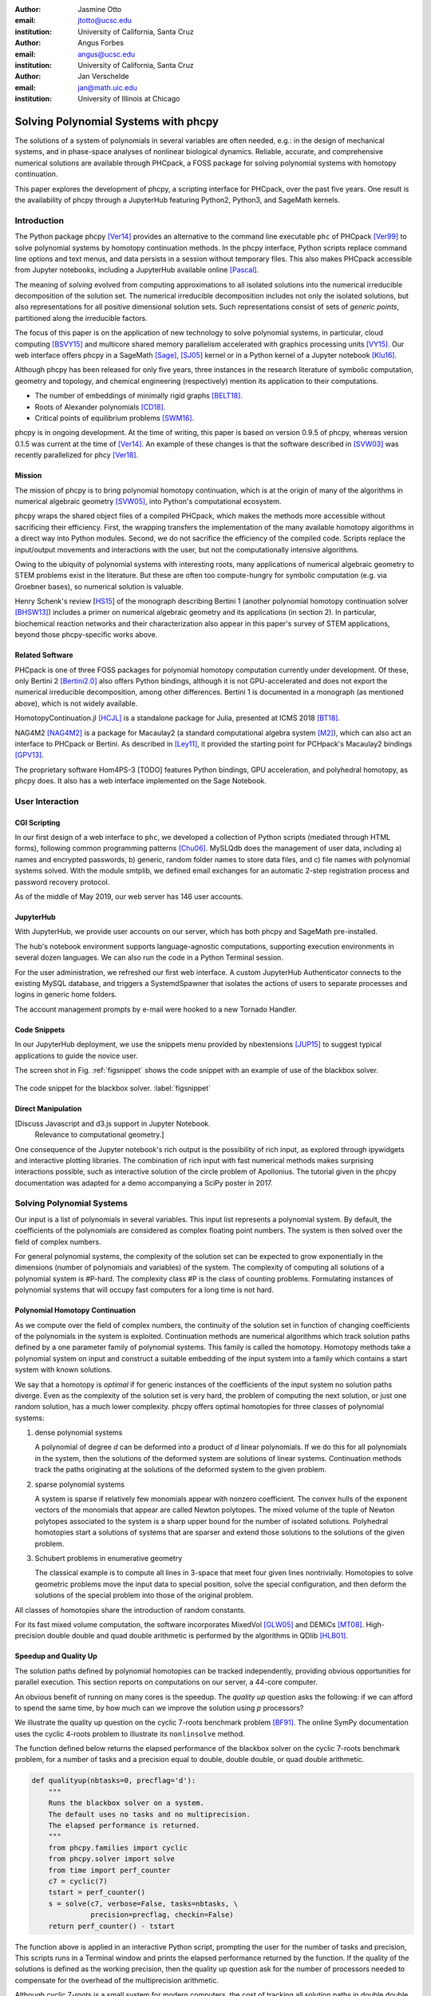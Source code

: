:author: Jasmine Otto
:email: jtotto@ucsc.edu
:institution: University of California, Santa Cruz

:author: Angus Forbes
:email: angus@ucsc.edu
:institution: University of California, Santa Cruz

:author: Jan Verschelde
:email: jan@math.uic.edu
:institution: University of Illinois at Chicago

.. |cacute| unicode:: U+0107 .. cacute
   :trim:

.. |eacute| unicode:: U+00E9 .. eacute
   :trim:

.. |iacute| unicode:: U+00ED .. iacute
   :trim:

.. |Ccaron| unicode:: U+010C .. Ccaron
   :trim:

.. |oumlaut| unicode:: U+00F6 .. oumlaut
   :trim:

-------------------------------------
Solving Polynomial Systems with phcpy
-------------------------------------

.. class:: abstract

   The solutions of a system of polynomials in several variables are often    needed, e.g.: in the design of mechanical systems, and    in phase-space analyses of nonlinear biological dynamics.    Reliable, accurate, and comprehensive numerical solutions are available    through PHCpack, a FOSS package for solving polynomial systems with    homotopy continuation.

   This paper explores the development of phcpy, a scripting interface for    PHCpack, over the past five years. One result is the availability of phcpy   through a JupyterHub featuring Python2, Python3, and SageMath kernels.

Introduction
============

The Python package phcpy [Ver14]_ provides an alternative to the
command line executable ``phc`` of PHCpack [Ver99]_ to solve polynomial 
systems by homotopy continuation methods. In the phcpy interface, Python scripts replace command line options and text menus, and data persists in a session without temporary files. This also makes PHCpack accessible from Jupyter notebooks, including a JupyterHub available online [Pascal]_.

The meaning of *solving* evolved from computing approximations to
all isolated solutions into the numerical irreducible decomposition
of the solution set.  The numerical irreducible decomposition includes
not only the isolated solutions, but also representations for all
positive dimensional solution sets. Such representations consist
of sets of *generic points*, partitioned along the irreducible factors.

The focus of this paper is on the application of new technology
to solve polynomial systems, in particular, cloud computing [BSVY15]_
and multicore shared memory parallelism
accelerated with graphics processing units [VY15]_.
Our web interface offers phcpy in a SageMath [Sage]_, [SJ05]_ kernel
or in a Python kernel of a Jupyter notebook [Klu16]_.

Although phcpy has been released for only five years,
three instances in the research literature of symbolic computation, geometry and topology, and chemical engineering (respectively) mention its application to their computations.

* The number of embeddings of minimally rigid graphs [BELT18]_.
* Roots of Alexander polynomials [CD18]_.
* Critical points of equilibrium problems [SWM16]_.

phcpy is in ongoing development. At the time of writing, this paper is based on version 0.9.5 of phcpy, whereas version 0.1.5 was current at the time of [Ver14]_. An example of these changes is that the software described in [SVW03]_ was recently parallelized for phcy [Ver18]_.

Mission
---------

The mission of phcpy is to bring polynomial homotopy continuation, which is at the origin of many of the algorithms in numerical algebraic geometry [SVW05]_, into Python's computational ecosystem.

phcpy wraps the shared object files of a compiled PHCpack, which makes the methods more accessible without sacrificing their efficiency.
First, the wrapping transfers the implementation of the many available homotopy algorithms in a direct way into Python modules.
Second, we do not sacrifice the efficiency of the compiled code. Scripts replace the input/output movements and interactions with the user, but not the computationally intensive algorithms.

Owing to the ubiquity of polynomial systems with interesting roots, many applications of numerical algebraic geometry to STEM problems exist in the literature. But these are often too compute-hungry for symbolic computation (e.g. via Groebner bases), so numerical solution is valuable.

Henry Schenk's review [HS15_] of the monograph describing Bertini 1 (another polynomial homotopy continuation solver [BHSW13]_) includes a primer on numerical algebraic geometry and its applications (in section 2). In particular, biochemical reaction networks and their characterization also appear in this paper's survey of STEM applications, beyond those phcpy-specific works above.

Related Software
----------------

PHCpack is one of three FOSS packages for polynomial homotopy computation currently under development. Of these, only Bertini 2 [Bertini2.0]_ also offers Python bindings, although it is not GPU-accelerated and does not export the numerical irreducible decomposition, among other differences. Bertini 1 is documented in a monograph (as mentioned above), which is not widely available.

HomotopyContinuation.jl [HCJL]_ is a standalone package for Julia, presented at ICMS 2018 [BT18]_.

NAG4M2 [NAG4M2]_ is a package for Macaulay2 (a standard computational algebra system [M2]_), which can also act an interface to PHCpack or Bertini. As described in [Ley11]_, it provided the starting point for PCHpack's Macaulay2 bindings [GPV13]_.

The proprietary software Hom4PS-3 [TODO] features Python bindings, GPU acceleration, and polyhedral homotopy, as phcpy does. It also has a web interface implemented on the Sage Notebook.


User Interaction
================

CGI Scripting
-------------

In our first design of a web interface to ``phc``, we developed a collection of Python scripts (mediated through HTML forms), following common programming patterns [Chu06]_.  MySLQdb does the management of user data, including a) names and encrypted passwords, b) generic, random folder names to store data files, and c) file names with polynomial systems solved. With the module smtplib, we defined email exchanges for an automatic 2-step registration process and password recovery protocol.

As of the middle of May 2019, our web server has 146 user accounts.

JupyterHub
----------

With JupyterHub, we provide user accounts on our server,
which has both phcpy and SageMath pre-installed.

The hub's notebook environment supports language-agnostic computations,
supporting execution environments in several dozen languages.
We can also run the code in a Python Terminal session.

For the user administration, we refreshed our first web interface. A custom JupyterHub Authenticator connects to the existing MySQL database, and triggers a SystemdSpawner that isolates the actions of users to separate processes and logins in generic home folders.

The account management prompts by e-mail were hooked to a new Tornado Handler.

Code Snippets
-------------

In our JupyterHub deployment, we use the snippets menu provided by nbextensions [JUP15]_ to suggest typical applications to guide the novice user.

The screen shot in Fig. :ref:`figsnippet` shows the code snippet with an example of use of the blackbox solver.

.. figure:: ./bbsolvesnippet2.png
   :align: center
   :height: 400 px
   :figclass: h

   The code snippet for the blackbox solver.  :label:`figsnippet`

Direct Manipulation
-------------------

[Discuss Javascript and d3.js support in Jupyter Notebook.
 Relevance to computational geometry.]

One consequence of the Jupyter notebook's rich output is the possibility of rich input, as explored through ipywidgets and interactive plotting libraries. The combination of rich input with fast numerical methods makes surprising interactions possible, such as interactive solution of the circle problem of Apollonius. The tutorial given in the phcpy documentation was adapted for a demo accompanying a SciPy poster in 2017.


Solving Polynomial Systems
==========================

Our input is a list of polynomials in several variables.
This input list represents a polynomial system.
By default, the coefficients of the polynomials are considered
as complex floating point numbers.
The system is then solved over the field of complex numbers.

For general polynomial systems,
the complexity of the solution set can be expected to grow
exponentially in the dimensions 
(number of polynomials and variables) of the system.
The complexity of computing all solutions of a polynomial system is #P-hard.
The complexity class #P is the class of counting problems.
Formulating instances of polynomial systems that will occupy
fast computers for a long time is not hard.

Polynomial Homotopy Continuation
--------------------------------

As we compute over the field of complex numbers,
the continuity of the solution set in function of changing
coefficients of the polynomials in the system is exploited.
Continuation methods are numerical algorithms which track
solution paths defined by a one parameter family of polynomial systems.
This family is called the homotopy.  Homotopy methods take a polynomial
system on input and construct a suitable embedding of the input system
into a family which contains a start system with known solutions.

We say that a homotopy is *optimal* if for generic instances of
the coefficients of the input system no solution paths diverge.
Even as the complexity of the solution set is very hard,
the problem of computing the next solution, or just one random solution,
has a much lower complexity.  phcpy offers optimal homotopies for
three classes of polynomial systems:

1. dense polynomial systems

   A polynomial of degree *d* can be deformed into a product of *d*
   linear polynomials.  If we do this for all polynomials in the system,
   then the solutions of the deformed system are solutions of linear systems.
   Continuation methods track the paths originating at the solutions of
   the deformed system to the given problem.

2. sparse polynomial systems

   A system is sparse if relatively few monomials appear with nonzero
   coefficient.  The convex hulls of the exponent vectors of the monomials
   that appear are called Newton polytopes.  The mixed volume of the
   tuple of Newton polytopes associated to the system is a sharp upper
   bound for the number of isolated solutions.
   Polyhedral homotopies start a solutions of systems that are sparser
   and extend those solutions to the solutions of the given problem.

3. Schubert problems in enumerative geometry

   The classical example is to compute all lines in 3-space that
   meet four given lines nontrivially.
   Homotopies to solve geometric problems move the input data
   to special position, solve the special configuration, and then
   deform the solutions of the special problem into those of the
   original problem.

All classes of homotopies share the introduction of random constants.

For its fast mixed volume computation, 
the software incorporates MixedVol [GLW05]_ and DEMiCs [MT08]_. 
High-precision double double and quad double arithmetic is performed 
by the algorithms in QDlib [HLB01]_.

Speedup and Quality Up
----------------------

The solution paths defined by polynomial homotopies can be tracked
independently, providing obvious opportunities for parallel execution.
This section reports on computations on our server, a 44-core computer.

An obvious benefit of running on many cores is the speedup. 
The *quality up* question asks the following: if we can afford to spend 
the same time, by how much can we improve the solution using *p* processors?

We illustrate the quality up question on the cyclic 7-roots
benchmark problem [BF91]_.
The online SymPy documentation uses the cyclic 4-roots problem
to illustrate its ``nonlinsolve`` method.

The function defined below returns the elapsed performance 
of the blackbox solver on the cyclic 7-roots benchmark problem,
for a number of tasks and a precision equal to double, double double, 
or quad double arithmetic.

.. code-block:: python

    def qualityup(nbtasks=0, precflag='d'):
        """
        Runs the blackbox solver on a system.
        The default uses no tasks and no multiprecision.
        The elapsed performance is returned.
        """
        from phcpy.families import cyclic
        from phcpy.solver import solve
        from time import perf_counter
        c7 = cyclic(7)
        tstart = perf_counter()
        s = solve(c7, verbose=False, tasks=nbtasks, \
                  precision=precflag, checkin=False)
        return perf_counter() - tstart


The function above is applied in an interactive Python script,
prompting the user for the number of tasks and precision,
This scripts runs in a Terminal window and prints the elapsed performance
returned by the function.
If the quality of the solutions is defined as the working precision,
then the quality up question ask for the number of processors needed
to compensate for the overhead of the multiprecision arithmetic.

Although cyclic 7-roots is a small system for modern computers,
the cost of tracking all solution paths in double double and 
quad double arithmetic causes significant overhead.
The script above was executed on a 2.2 GHz Intel Xeon E5-2699 processor
in a CentOS Linux workstation with 256 GB RAM
and the elapsed performance is in Table :ref:`perfcyc7overhead`.

.. table:: Elapsed performance of the blackbox solver in double,
           double double, and quad double precision. :label:`perfcyc7overhead`

   +------------------+------+-------+--------+
   | precision        |  d   |   dd  |   qd   |
   +==================+======+=======+========+
   | elapsed perform. | 5.45 | 42.41 | 604.91 |
   +------------------+------+-------+--------+
   | overhead factor  | 1.00 |  7.41 | 110.99 |
   +------------------+------+-------+--------+

Table :ref:`perfcyc7parallel` demonstrates the reduction of the
overhead caused by the multiprecision arithmetic by multitasking.

.. table:: Elapsed performance of the blackbox solver 
           with 8, 16, and 32 path tracking tasks, in double double
           and quad double precision.  :label:`perfcyc7parallel`

   +-------+-------+-------+-------+
   | tasks |   8   |   16  |   32  |
   +=======+=======+=======+=======+
   |  dd   | 42.41 |  5.07 |  3.88 |
   +-------+-------+-------+-------+
   |  qd   | 96.08 | 65.82 | 44.35 |
   +-------+-------+-------+-------+

Notice that the 5.07 in Table :ref:`perfcyc7parallel`
is less than the 5.45 of Table :ref:`perfcyc7overhead`:
with 16 tasks we doubled the precision and finished the computations
in about the same time.
The 42.41 and 44.35 in Table :ref:`perfcyc7parallel` are similar enough
to state that with 32 instead of 8 tasks we doubled the precision from 
double double to quad double precision in about the same time.

Precision is a crude measure of quality.
Another motivation for quality up by parallelism is to compensate
for the cost overhead caused by arithmetic with power series.
Power series are hybrid symbolic-numeric representations
for algebraic curves.

Positive Dimensional Solution Sets
----------------------------------

As solving evolved from approximating all isolated solutions
of a polynomial system into computing a numerical irreducible decomposition,
the meaning of a solution expanded as well.
To illustrate this expansion, 
we consider again the family of cyclic *n*-roots problems, 
now for :math:`n = 8`, [BF94]_.
While for :math:`n = 7` all roots are isolated points,
there is a one dimensional solution curve of cyclic 8-roots of degree 144.
This curve decomposes in 16 irreducible factors,
eight factors of degree 16 and eight quadratic factors,
adding up to :math:`8 \times 16 + 8 \times 2 = 144`.

Consider the following code snippet.

.. code-block:: python

    from phcpy.phcpy2c3 import py2c_set_seed
    from phcpy.factor import solve
    from phcpy.families import cyclic
    py2c_set_seed(201905091)  # for a reproducible run
    c8 = cyclic(8)
    sols = solve(8, 1, c8, verbose=False)
    witpols, witsols, factors = sols[1]
    deg = len(witsols)
    print('degree of solution set at dimension 1 :', deg)
    print('number of factors : ', len(factors))
    _, isosols = sols[0]
    print('number of isolated solutions :', len(isosols))

The output of the script is

::

    degree of solution set at dimension 1 : 144
    number of factors :  16
    number of isolated solutions : 1152

Survey of Applications
======================

We consider some examples from various literatures which apply polynomial 
constraint solving, two of which are tutorialized for phcpy.

[DRAFT NOTE: None of these run on the public phcpy deployment, except possibly Apollonius circles. However, they do all seem to use the Python bindings.]

Motion Planning & Mechanism Design
----------------------------------

Fig. :ref:`fig4barcoupler` illustration a reproduction
of a result in the mechanism design literature [MW90]_.
Given five points, the problem is to determine the length of two bars
so their coupler curve passes through the five given points.

.. figure:: ./fbarcoupler.png
   :align: center
   :figclass: h
   :height: 300 px

   The design of a 4-bar mechanism.  :label:`fig4barcoupler`

This example is part of the tutorial of phcpy and the scripts 
to reproduce the results are in its source code distribution.
The equations are generated with sympy [SymPy]_
and the plots are made with matplotlib [Hun07]_.

Rigid Graph Theory
------------------

[BELT18]_


Systems Biology & Model Selection
---------------------------------

[AD18]_


Critical Point Computation
--------------------------

[SWM16]_


Statistics & Physics
--------------------------

expand [HS15]_

Conclusion
==========


Acknowledgments
---------------

This material is based upon work supported by the National Science Foundation under Grant No. 1440534.

References
----------

.. [BHSW13] D. J. Bates, J. D. Hauenstein, A. J. Sommese, and C. W. Wampler.
            *Numerically solving polynomial systems with Bertini*, 
            volume 25 of Software, Environments, and Tools, SIAM, 2013.

.. [BELT18] E. Bartzos, I. Z. Emiris, J. Legersky, and E. Tsigaridas.
            *On the maximal number of real embeddings of spatial minimally
            rigid graphs*.
            In the Proceedings of the 2018 International Symposium on Symbolic 
            and Algebraic Computation (ISSAC 2018), pages 55-62, ACM 2018. 
            DOI 10.1145/3208976.3208994.

.. [Bertini2.0] Bertini 2.0: The redevelopment of Bertini in C++.
                https://github.com/bertiniteam/b2

.. [BF91] J. Backelin and R. Fr |oumlaut| berg.
          *How we proved that there are exactly 924 cyclic 7-roots.*
          In the Proceedings of the 1991 International Symposium on
          Symbolic and Algebraic Computation (ISSAC'91), pages 103-111,
          ACM, 1991.  DOI 10.1145/120694.120708.

.. [BF94] G. Bj |oumlaut| rck and R. Fr |oumlaut| berg.
          *Methods to ``divide out'' certain solutions from systems of 
          algebraic equations, applied to find all cyclic 8-roots.*
          In Analysis, Algebra and Computers in Mathematical Research,
          Proceedings of the twenty-first Nordic congress of
          mathematicians, edited by M. Gyllenberg and L. E. Persson, 
          volume 564 of Lecture Notes in Pure and Applied Mathematics,
          pages 57-70.  Dekker, 1994.

.. [BSVY15] N. Bliss, J. Sommars, J. Verschelde, X. Yu.
            *Solving polynomial systems in the cloud with polynomial
            homotopy continuation.*
            In the Proceedings of the 17th International Workshop on Computer 
            Algebra in Scientific Computing (CASC 2015),
            edited by V. P. Gerdt, W. Koepf, W. M. Seiler,
            and E. V. Vorozhtsov, volume 9301 of Lecture Notes in 
            Computer Science, pages 87-100, Springer-Verlag, 2015. 
            DOI 10.1007/978-3-319-24021-3_7.

.. [BT18] P. Breiding and S. Timme.
          *HomotopyContinuation.jl: A package for homotopy continuation in
          Julia.*
          In the proceedings of ICMS 2018, the 6th International Conference
          on Mathematical Software, South Bend, IN, USA, July 24-27, 2018,
          edited by J. H. Davenport, M. Kauers, G. Labahn, and J. Urban,
          volume 10931 of Lecture Notes in Computer Science, pages 458-465.
          Springer-Verlag, 2018.  DOI 10.1007/978-3-319-96418-8.

.. [Chu06] W. J. Chun. *Core Python Programming.*
           Prentice Hall, 2nd Edition, 2006.

.. [CD18] M. Culler and N. M. Dunfield.
          *Orderability and Dehn filling.*
          Geometry and Topology, 22: 1405-1457, 2018.
          DOI 10.2140/gt.2018.22.1405.

.. [HLB01] Y. Hida, X. S. Li, and D. H. Bailey.
           *Algorithms for quad-double precision floating point arithmetic.*
           In the Proceedings  of the 15th IEEE Symposium on Computer 
           Arithmetic (Arith-15 2001), pages 155--162. IEEE Computer Society,
           2001.  DOI 10.1109/ARITH.2001.930115.

.. [HCJL] A Julia package for solving systems of 
          polynomials via homotopy continuation.
          https://github.com/JuliaHomotopyContinuation

.. [Hun07] J. D. Hunter.
           *Matplotlib: A 2D Graphics Environment.*
           Computing in Science and Engineering 9(3): 90-95, 2007.
           DOI 10.1109/MCSE.2007.55.

.. [GLW05] T. Gao, T.Y. Li, and M. Wu.
           *Algorithm 846: MixedVol: a software package for mixed-volume computation.*
           ACM Trans. Math. Softw., 31(4):555-560, 2005.
           DOI 10.1145/1114268.1114274.

.. [GPV13] E. Gross, S. Petrovi |cacute|, and J. Verschelde.
           *Interfacing with PHCpack.*
           The Journal of Software for Algebra and Geometry: Macaulay2,
           5:20-25, 2013.  DOI 10.2140/jsag.2013.5.20.

.. [SymPy] D. Joyner, O. :math:`~\!` |Ccaron| ert |iacute| k, 
           A. Meurer, and B. E. Granger.
           *Open source computer algebra systems: SymPy.*
           ACM Communications in Computer Algebra 45(4): 225-234 , 2011.
           DOI 10.1145/2110170.2110185.

.. [Klu16] T. Kluyver, B. Ragan-Kelley, F. P |eacute| rez, B. Granger,
           M. Bussonnier, J. Frederic, K. Kelley, J. Hamrick, J. Grout,
           S. Corlay, P. Ivanov, D. Avila, S. Abdalla, C. Willing,
           and Jupyter Development Team.
           *Jupyter Notebooks -- a publishing format for reproducible
           computational workflows*.
           In Positioning and Power in Academic Publishing: Players, Agents, 
           and Agendas, edited by F. Loizides and B. Schmidt, 
           pages 87-90. IOS Press, 2016.
           DOI 10.3233/978-1-61499-649-1-87.

.. [Ley11] A. Leykin.  *Numerical algebraic geometry.*
           The Journal of Software for Algebra and Geometry: Macaulay2,
           3:5-10, 2011.  DOI 10.2140/jsag.2011.3.5.

.. [M2] D. R. Grayson and M. E. Stillman.
        Macaulay2, a software system for research in algebraic geometry.
        http://www.math.uiuc.edu/Macaulay2

.. [MT08] T. Mizutani and A. Takeda.
          *DEMiCs: A software package for computing the mixed volume via
          dynamic enumeration of all mixed cells.*
          In Software for Algebraic Geometry, edited by M. E. Stillman,
          N. Takayama, and J. Verschelde,
          volume 148 of The IMA Volumes in Mathematics and its Applications,
          pages 59-79. Springer-Verlag, 2008.
          DOI 10.1007/978-0-387-78133-4.

.. [MW90] A. P. Morgan and C. W. Wampler.
          *Solving a Planar Four-Bar Design Using Continuation.*
          Journal of Mechanical Design, 112(4): 544-550, 1990.
          DOI 10.1115/1.2912644.

.. [NAG4M2] Branch NAG of M2 repository.
            https://github.com/antonleykin/M2/tree/NAG

.. [Sage] The Sage Developers.
          *SageMath, the Sage Mathematics Software System, Version 7.6*.
          https://www.sagemath.org, 2016.
          DOI 10.5281/zenodo.820864.

.. [SJ05] W. Stein and D. Joyner.
          *Sage: System for algebra and geometry experimentation.*
          ACM SIGSAM Bulletin 39(2): 61-64, 2005.
          DOI 10.1145/1101884.1101889.

.. [SWM16] H. Sidky, J. K. Whitmer, and D. Mehta.
           *Reliable mixture critical point computation using 
           polynomial homotopy continuation.*
           AIChE Journal. Thermodynamics and Molecular-Scale Phenomena,
           62(12): 4497-4507, 2016.  DOI 10.1002/aic.15319.

.. [SVW03] A. J. Sommese, J. Verschelde, and C. W. Wampler.
           *Numerical irreducible decomposition using PHCpack.*
           In Algebra, Geometry and Software Systems,
           edited by M. Joswig and N. Takayama, pages 109-130, 
           Springer-Verlag 2003.
           DOI 10.1007/978-3-662-05148-1_6.

.. [SVW05] A. J. Sommese, J. Verschelde, and C. W. Wampler.
           *Introduction to numerical algebraic geometry.*
           In Solving Polynomial Equations, 
           Foundations, Algorithms, and Applications,
           edited by A. Dickenstein and I. Z. Emiris, pages 301-337, 
           Springer-Verlag 2005.
           DOI 10.1007/3-540-27357-3_8.

.. [Ver99] J. Verschelde.
           *Algorithm 795: PHCpack: A general-purpose solver for polynomial
           systems by homotopy continuation*,
           ACM Trans. Math. Softw., 25(2):251-276, 1999.
           DOI 10.1145/317275.317286.

.. [Ver14] J. Verschelde.
           *Modernizing PHCpack through phcpy.*
           Proceedings of the 6th
           European Conference on Python in Science (EuroSciPy 2013),
           edited by P. de Buyl and N. Varoquaux, pages 71-76, 2014.

.. [Ver18] J. Verschelde.
           *A Blackbox Polynomial System Solver for Shared Memory Parallel
           Computers.*
           In Computer Algebra in Scientific Computing,
           20th International Workshop, CASC 2018, Lille, France, 
           edited by
           V. P. Gerdt, W. Koepf, W. M. Seiler, and E. V. Vorozhtsov,
           volume 11077 of Lecture Notes in Computer Science, pages 361-375.
           Springer-Verlag, 2018.
           DOI 10.1007/978-3-319-99639-4_25.

.. [VY15] J. Verschelde and X. Yu
          *Polynomial Homotopy Continuation on GPUs.*
          ACM Communications in Computer Algebra, volume 49, issue 4, 
          pages 130-133, 2015. 
          DOI 10.1145/2893803.2893810.

.. [BNN16] D. J. Bates, A. J. Newell, & M. Niemerg
  *BertiniLab: A MATLAB interface for solving systems of polynomial equations.*
  Numerical Algorithms, 71, pages 229–244, 2016.
  DOI 10.1007/s11075-015-0014-6.

.. [BNN17] D. J. Bates, A. J. Newell, & M. E. Niemerg
  *Decoupling highly structured polynomial systems.*
  Journal of Symbolic Computation, 79, pages 508–515, 2017.
  DOI 10.1016/j.jsc.2016.07.016.

.. [BM16] E. Bogart & C. R. Myers
  *Multiscale Metabolic Modeling of C4 Plants: Connecting Nonlinear Genome-Scale Models to Leaf-Scale Metabolism in Developing Maize Leaves.*
  PLOS ONE, 11, e0151722, 2016.
  DOI 10.1371/journal.pone.0151722.

.. [D3] M. Bostock, V. Ogievetsky, & J. Heer
  *D3 Data-Driven Documents.*
  IEEE Transactions on Visualization and Computer Graphics, 17, pages 2301–2309, 2011.
  DOI 10.1109/TVCG.2011.185.

.. [DSG18] S. Dura-Bernal, B. A. Suter, P. Gleeson, M. Cantarelli, A. Quintana, F. Rodriguez, D. J. Kedziora, G. L. Chadderdon, C. C. Kerr, S. A. Neymotin, R. McDougal, M. Hines, G. M. G. Shepherd, & W. W. Lytton
  *NetPyNE: a tool for data-driven multiscale modeling of brain circuits.*
  bioRxiv, 461137, 2018.
  DOI 10.1101/461137.

.. [FSC13] T. Fischbacher & F. Synatschke-Czerwonka
  *FlowPy—A numerical solver for functional renormalization group equations.*
  Computer Physics Communications, 184, pages 1931–1945, 2013.
  DOI 10.1016/j.cpc.2013.03.002.

.. [GWW09] J. E. Guyer, D. Wheeler, & J. A. Warren
  *FiPy: Partial Differential Equations with Python.*
  Computing in Science Engineering, 11, pages 6–15, 2009.
  DOI 10.1109/MCSE.2009.52.

.. [KMC18] C. Knoll, D. Mehta, T. Chen, & F. Pernkopf
  *Fixed Points of Belief Propagation—An Analysis via Polynomial Homotopy Continuation.*
  IEEE Transactions on Pattern Analysis and Machine Intelligence, 40, pages 2124–2136, 2018.
  DOI 10.1109/TPAMI.2017.2749575.

.. [LBC10] J. Liepe, C. Barnes, E. Cule, K. Erguler, P. Kirk, T. Toni, & M. P. H. Stumpf
  *ABC-SysBio—approximate Bayesian computation in Python with GPU support.*
  Bioinformatics, 26, pages 1797–1799, 2010.
  DOI 10.1093/bioinformatics/btq278.

.. [SBS18] D. G. A. Smith, L. A. Burns, D. A. Sirianni, D. R. Nascimento, A. Kumar, A. M. James, J. B. Schriber, T. Zhang, B. Zhang, A. S. Abbott, E. J. Berquist, M. H. Lechner, L. A. Cunha, A. G. Heide, J. M. Waldrop, T. Y. Takeshita, A. Alenaizan, D. Neuhauser, R. A. King, A. C. Simmonett, J. M. Turney, H. F. Schaefer, F. A. Evangelista, A. E. DePrince, T. D. Crawford, K. Patkowski, & C. D. Sherrill
  *Psi4NumPy: An Interactive Quantum Chemistry Programming Environment for Reference Implementations and Rapid Development.*
  Journal of Chemical Theory and Computation, 14, pages 3504–3511, 2018.
  DOI 10.1021/acs.jctc.8b00286.

.. [AD18] A. Dickenstein
    *Algebraic geometry in the interface of pure and applied mathematics.*
    Rio Intelligencer, ICM, 2018.
    http://mate.dm.uba.ar/~alidick/DickensteinIntelligencerWithoutFigures.

.. [DB15] D. Brake
    *Advances in Software in Numerical Algebraic Geometry.*
    Slides presented at Advances @ SIAM AG15, U Notre Dame, 2015.
    https://danielleamethyst.org/resources/presentations/talks/siam_AG2015_numerical_AG_overview.pdf.

.. [HS15] H. Schenck
    *Book Review: Numerically Solving Polynomial Systems with Bertini.*
    Bulletin of the American Mathematical Society, 53.1 (2015), 179–86
    DOI: 10.1090/bull/1520

.. [Pascal] *JupyterHub deployment of phcpy.*
    Website, accessed May 2019, 2017.
    https://pascal.math.uic.edu.

.. [JUP15] *Jupyter notebook snippets menu.*
     jupyter contrib nbextensions 0.5.0 documentation, 2015.
     https://jupyter-contrib-nbextensions.readthedocs.io/en/latest/nbextensions/snippets_menu/readme.html.
